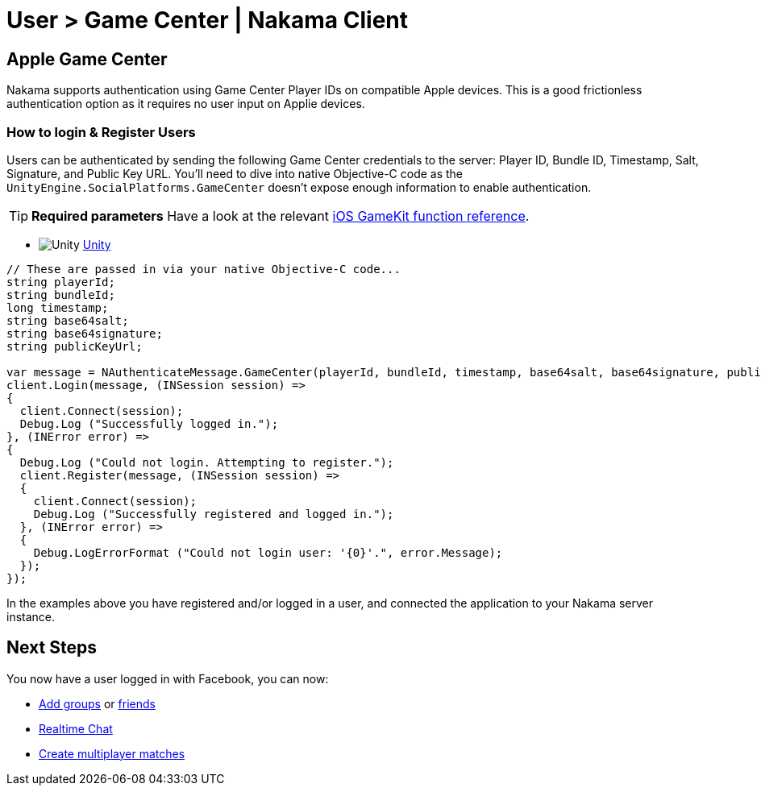 = User > Game Center | Nakama Client

== Apple Game Center

Nakama supports authentication using Game Center Player IDs on compatible Apple devices.
This is a good frictionless authentication option as it requires no user input on Applie devices.

=== How to login & Register Users

Users can be authenticated by sending the following Game Center credentials to the server: Player ID, Bundle ID, Timestamp, Salt, Signature, and Public Key URL.
You'll need to dive into native Objective-C code as the `UnityEngine.SocialPlatforms.GameCenter` doesn't expose enough information to enable authentication.

TIP: **Required parameters**
Have a look at the relevant https://developer.apple.com/reference/gamekit/gklocalplayer/1515407-generateidentityverificationsign[iOS GameKit function reference^].

[docs__code-switch]
* image:/images/svg/unity.svg[Unity] link:#[Unity, role="code-unity"]

[source,csharp, role="docs__code-display code-unity"]
----
// These are passed in via your native Objective-C code...
string playerId;
string bundleId;
long timestamp;
string base64salt;
string base64signature;
string publicKeyUrl;

var message = NAuthenticateMessage.GameCenter(playerId, bundleId, timestamp, base64salt, base64signature, publicKeyUrl);
client.Login(message, (INSession session) =>
{
  client.Connect(session);
  Debug.Log ("Successfully logged in.");
}, (INError error) =>
{
  Debug.Log ("Could not login. Attempting to register.");
  client.Register(message, (INSession session) =>
  {
    client.Connect(session);
    Debug.Log ("Successfully registered and logged in.");
  }, (INError error) =>
  {
    Debug.LogErrorFormat ("Could not login user: '{0}'.", error.Message);
  });
});
----

In the examples above you have registered and/or logged in a user, and connected the application to your Nakama server instance.

== Next Steps

You now have a user logged in with Facebook, you can now:

* link:../clients/groups.adoc[Add groups] or link:../client/friends.adoc[friends]
* link:../clients/realtime-chat.adoc[Realtime Chat]
* link:../clients/realtime-multiplayer.adoc[Create multiplayer matches]
